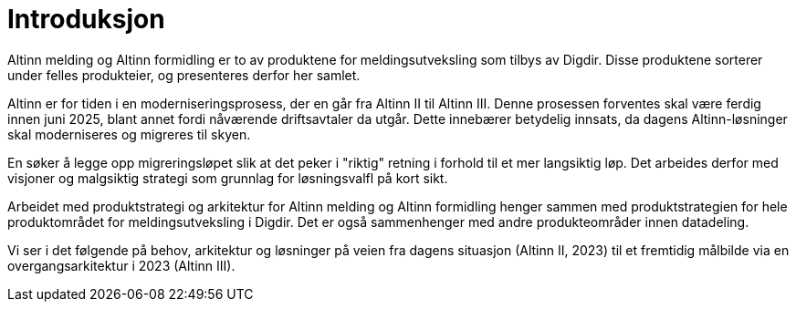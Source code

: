 = Introduksjon
:wysiwig_editing: 1
ifeval::[{wysiwig_editing} == 1]
:imagepath: ../images/
endif::[]
ifeval::[{wysiwig_editing} == 0]
:imagepath: main@messaging:messaging-introduction:
endif::[]
:experimental:
:toclevels: 4
:sectnums:
:sectnumlevels: 0

Altinn melding og Altinn formidling er to av produktene for meldingsutveksling som tilbys av Digdir. Disse produktene sorterer under felles produkteier, og presenteres derfor her samlet.

Altinn er for tiden i en moderniseringsprosess, der en går fra Altinn II til Altinn III. Denne prosessen forventes skal være ferdig innen juni 2025, blant annet fordi nåværende driftsavtaler da utgår. Dette innebærer betydelig innsats, da dagens Altinn-løsninger skal moderniseres og migreres til skyen.

En søker å legge opp migreringsløpet slik at det peker i "riktig" retning i forhold til et mer langsiktig løp. Det arbeides derfor med visjoner og malgsiktig strategi som grunnlag for løsningsvalfl på kort sikt.

Arbeidet med produktstrategi og arkitektur  for Altinn melding og Altinn formidling henger sammen med produktstrategien for hele produktområdet for meldingsutveksling i Digdir. Det er også sammenhenger med andre produkteområder innen datadeling.

Vi ser i det følgende på behov, arkitektur og løsninger på veien fra dagens situasjon (Altinn II, 2023) til et fremtidig målbilde via en overgangsarkitektur i 2023 (Altinn III).





    